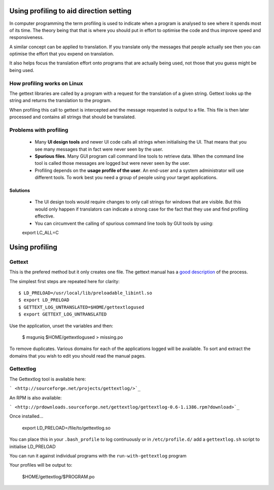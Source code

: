 
.. _../pages/guide/direction/profiling#using_profiling_to_aid_direction_setting:

Using profiling to aid direction setting
****************************************

In computer programming the term profiling is used to indicate when a program
is analysed to see where it spends most of its time.  The theory being that
that is where you should put in effort to optimise the code and thus improve
speed and responsiveness.

A similar concept can be applied to translation.  If you translate only the
messages that people actually see then you can optimise the effort that you
expend on translation.

It also helps focus the translation effort onto programs that are actually
being used, not those that you guess might be being used.

.. _../pages/guide/direction/profiling#how_profiling_works_on_linux:

How profiling works on Linux
============================

The gettext libraries are called by a program with a request for the
translation of a given string.  Gettext looks up the string and returns the
translation to the program.

When profiling this call to gettext is intercepted and the message requested is
output to a file.  This file is then later processed and contains all strings
that should be translated.

.. _../pages/guide/direction/profiling#problems_with_profiling:

Problems with profiling
=======================

  * Many **UI design tools** and newer UI code calls all strings when initialising the UI.  That means that you see many messages that in fact were never seen by the user.
  * **Spurious files**.  Many GUI program call command line tools to retrieve data.  When the command line tool is called those messages are logged but were never seen by the user.
  * Profiling depends on the **usage profile of the user**.  An end-user and a system administrator will use different tools.  To work best you need a group of people using your target applications.

.. _../pages/guide/direction/profiling#solutions:

Solutions
---------

  * The UI design tools would require changes to only call strings for windows that are visible.  But this would only happen if translators can indicate a strong case for the fact that they use and find profiling effective.
  * You can circumvent the calling of spurious command line tools by GUI tools by using:
  export LC_ALL=C

.. _../pages/guide/direction/profiling#using_profiling:

Using profiling
***************

.. _../pages/guide/direction/profiling#gettext:

Gettext
=======

This is the prefered method but it only creates one file.  The gettext manual has a `good description <http://www.gnu.org/software/gettext/manual/html_node/Prioritizing-messages.html>`_ of the process.

The simplest first steps are repeated here for clarity:

::

    $ LD_PRELOAD=/usr/local/lib/preloadable_libintl.so
    $ export LD_PRELOAD
    $ GETTEXT_LOG_UNTRANSLATED=$HOME/gettextlogused
    $ export GETTEXT_LOG_UNTRANSLATED

Use the application, unset the variables and then:

  $ msguniq $HOME/gettextlogused > missing.po

To remove duplicates.  Various domains for each of the applications logged will be available.  To sort and extract the domains that you wish to edit you should read the manual pages.

.. _../pages/guide/direction/profiling#gettextlog:

Gettextlog
==========

The Gettextlog tool is available here:

``` <http://sourceforge.net/projects/gettextlog/>`_``

An RPM is also available:

``` <http://prdownloads.sourceforge.net/gettextlog/gettextlog-0.6-1.i386.rpm?download>`_``

Once installed...

  export LD_PRELOAD=/file/to/gettextlog.so

You can place this in your ``.bash_profile`` to log continuously or in
``/etc/profile.d/`` add a ``gettextlog.sh`` script to initialise LD_PRELOAD

You can run it against individual programs with the
``run-with-gettextlog`` program

Your profiles will be output to:

  $HOME/gettextlog/$PROGRAM.po

